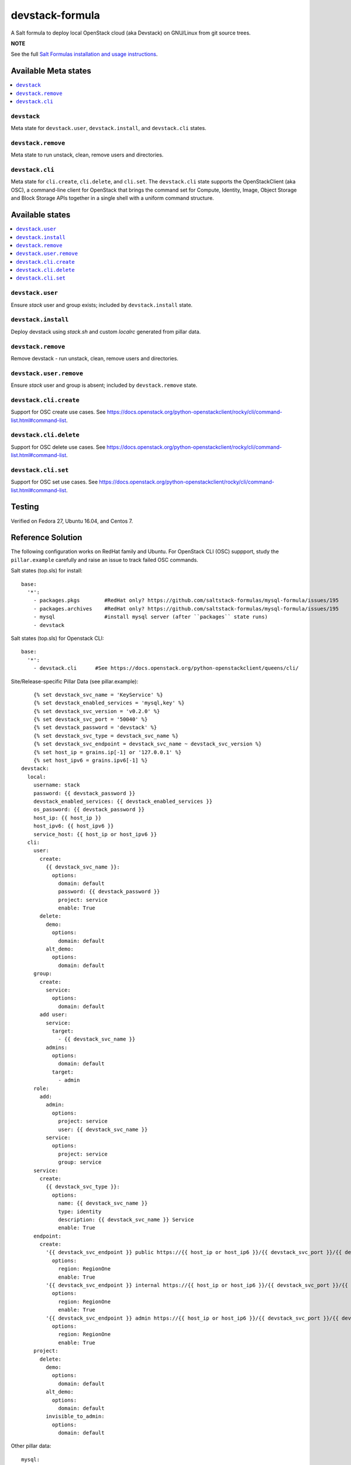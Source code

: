 ================
devstack-formula
================

A Salt formula to deploy local OpenStack cloud (aka Devstack) on GNU/Linux from git source trees.

**NOTE**

See the full `Salt Formulas installation and usage instructions
<https://docs.saltstack.com/en/latest/topics/development/conventions/formulas.html>`_.

Available Meta states
======================

.. contents::
    :local:

``devstack``
------------

Meta state for ``devstack.user``, ``devstack.install``, and ``devstack.cli`` states.

``devstack.remove``
--------------------

Meta state to run unstack, clean, remove users and directories.

``devstack.cli``
------------------

Meta state for ``cli.create``, ``cli.delete``, and ``cli.set``. The ``devstack.cli`` state supports the OpenStackClient (aka OSC), a command-line client for OpenStack that brings the command set for Compute, Identity, Image, Object Storage and Block Storage APIs together in a single shell with a uniform command structure.

Available states
================

.. contents::
    :local:

``devstack.user``
------------------

Ensure `stack` user and group exists; included by ``devstack.install`` state.

``devstack.install``
--------------------

Deploy devstack using `stack.sh` and custom `localrc` generated from pillar data.

``devstack.remove``
--------------------

Remove devstack - run unstack, clean, remove users and directories.

``devstack.user.remove``
------------------

Ensure `stack` user and group is absent; included by ``devstack.remove`` state.

``devstack.cli.create``
-----------------------

Support for OSC create use cases. See https://docs.openstack.org/python-openstackclient/rocky/cli/command-list.html#command-list.

``devstack.cli.delete``
-----------------------

Support for OSC delete use cases. See https://docs.openstack.org/python-openstackclient/rocky/cli/command-list.html#command-list.

``devstack.cli.set``
-----------------------

Support for OSC set use cases. See https://docs.openstack.org/python-openstackclient/rocky/cli/command-list.html#command-list.


Testing
=========
Verified on Fedora 27, Ubuntu 16.04, and Centos 7.

Reference Solution
========================
The following configuration works on RedHat family and Ubuntu. For OpenStack CLI (OSC) suppport, study the ``pillar.example`` carefully and raise an issue to track failed OSC commands.

Salt states (top.sls) for install::

        base:
          '*':
            - packages.pkgs        #RedHat only? https://github.com/saltstack-formulas/mysql-formula/issues/195
            - packages.archives    #RedHat only? https://github.com/saltstack-formulas/mysql-formula/issues/195
            - mysql                #install mysql server (after ``packages`` state runs)
            - devstack

Salt states (top.sls) for Openstack CLI::

        base:
          '*':
            - devstack.cli      #See https://docs.openstack.org/python-openstackclient/queens/cli/


Site/Release-specific Pillar Data (see pillar.example)::

            {% set devstack_svc_name = 'KeyService' %}
            {% set devstack_enabled_services = 'mysql,key' %}
            {% set devstack_svc_version = 'v0.2.0' %}
            {% set devstack_svc_port = '50040' %}
            {% set devstack_password = 'devstack' %}
            {% set devstack_svc_type = devstack_svc_name %}
            {% set devstack_svc_endpoint = devstack_svc_name ~ devstack_svc_version %}
            {% set host_ip = grains.ip[-1] or '127.0.0.1' %}
            {% set host_ipv6 = grains.ipv6[-1] %}
        devstack:
          local:
            username: stack
            password: {{ devstack_password }}
            devstack_enabled_services: {{ devstack_enabled_services }}
            os_password: {{ devstack_password }}
            host_ip: {{ host_ip }}
            host_ipv6: {{ host_ipv6 }}
            service_host: {{ host_ip or host_ipv6 }}
          cli:
            user:
              create:
                {{ devstack_svc_name }}:
                  options:
                    domain: default
                    password: {{ devstack_password }}
                    project: service
                    enable: True
              delete:
                demo:
                  options:
                    domain: default
                alt_demo:
                  options:
                    domain: default
            group:
              create:
                service:
                  options:
                    domain: default
              add user:
                service:
                  target:
                    - {{ devstack_svc_name }}
                admins:
                  options:
                    domain: default
                  target:
                    - admin
            role:
              add:
                admin:
                  options:
                    project: service
                    user: {{ devstack_svc_name }}
                service:
                  options:
                    project: service
                    group: service
            service:
              create:
                {{ devstack_svc_type }}:
                  options:
                    name: {{ devstack_svc_name }}
                    type: identity
                    description: {{ devstack_svc_name }} Service
                    enable: True
            endpoint:
              create:
                '{{ devstack_svc_endpoint }} public https://{{ host_ip or host_ip6 }}/{{ devstack_svc_port }}/{{ devstack_svc_version }}/%\(tenant_id\)s':
                  options:
                    region: RegionOne
                    enable: True
                '{{ devstack_svc_endpoint }} internal https://{{ host_ip or host_ip6 }}/{{ devstack_svc_port }}/{{ devstack_svc_version }}/%\(tenant_id\)s':
                  options:
                    region: RegionOne
                    enable: True
                '{{ devstack_svc_endpoint }} admin https://{{ host_ip or host_ip6 }}/{{ devstack_svc_port }}/{{ devstack_svc_version }}/%\(tenant_id\)s':
                  options:
                    region: RegionOne
                    enable: True
            project:
              delete:
                demo:
                  options:
                    domain: default
                alt_demo:
                  options:
                    domain: default
                invisible_to_admin:
                  options:
                    domain: default

Other pillar data::

        mysql:
          # mysql password needs to match devstack 'DATABASE_PASSWORD' !!!!!!!!! Important !!!!
          server:
            root_password: 'devstack'
        
        packages:
          pkgs:
            #Needed because of https://github.com/saltstack-formulas/mysql-formula/issues/195
            #Used on RedHat family anyway!
            unwanted:
              - mariadb
              - mariadb-tokudb-engine
              - mariadb-config
              - mariadb-libs
              - mariadb-rocksdb-engine
              - mariadb-common
              - mariadb-cracklib-password-check
              - mariadb-gssapi-server
              - mariadb-devel
              - mariadb-server-utils
              - mariadb-server
              - mariadb-backup
              - mariadb-errmsg
          archives:
            #Needed because of https://github.com/saltstack-formulas/mysql-formula/issues/195
            - unwanted:
                - /var/lib/mysql/

